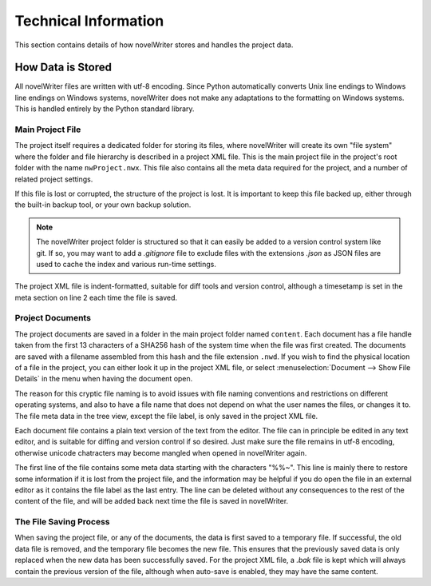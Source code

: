 *********************
Technical Information
*********************

This section contains details of how novelWriter stores and handles the project data.

How Data is Stored
==================

All novelWriter files are written with utf-8 encoding.
Since Python automatically converts Unix line endings to Windows line endings on Windows systems, novelWriter does not make any adaptations to the formatting on Windows systems.
This is handled entirely by the Python standard library.

Main Project File
-----------------

The project itself requires a dedicated folder for storing its files, where novelWriter will create its own "file system" where the folder and file hierarchy is described in a project XML file.
This is the main project file in the project's root folder with the name ``nwProject.nwx``.
This file also contains all the meta data required for the project, and a number of related project settings.

If this file is lost or corrupted, the structure of the project is lost.
It is important to keep this file backed up, either through the built-in backup tool, or your own backup solution.

.. note::
   The novelWriter project folder is structured so that it can easily be added to a version control system like git.
   If so, you may want to add a `.gitignore` file to exclude files with the extensions `.json` as JSON files are used to cache the index and various run-time settings.

The project XML file is indent-formatted, suitable for diff tools and version control, although a timesetamp is set in the meta section on line 2 each time the file is saved.

Project Documents
-----------------

The project documents are saved in a folder in the main project folder named ``content``.
Each document has a file handle taken from the first 13 characters of a SHA256 hash of the system time when the file was first created.
The documents are saved with a filename assembled from this hash and the file extension ``.nwd``.
If you wish to find the physical location of a file in the project, you can either look it up in the project XML file, or select :menuselection:`Document --> Show File Details` in the menu when having the document open.

The reason for this cryptic file naming is to avoid issues with file naming conventions and restrictions on different operating systems, and also to have a file name that does not depend on what the user names the files, or changes it to.
The file meta data in the tree view, except the file label, is only saved in the project XML file.

Each document file contains a plain text version of the text from the editor.
The file can in principle be edited in any text editor, and is suitable for diffing and version control if so desired.
Just make sure the file remains in utf-8 encoding, otherwise unicode chatracters may become mangled when opened in novelWriter again.

The first line of the file contains some meta data starting with the characters "%%~".
This line is mainly there to restore some information if it is lost from the project file, and the information may be helpful if you do open the file in an external editor as it contains the file label as the last entry.
The line can be deleted without any consequences to the rest of the content of the file, and will be added back next time the file is saved in novelWriter.

The File Saving Process
-----------------------

When saving the project file, or any of the documents, the data is first saved to a temporary file.
If successful, the old data file is removed, and the temporary file becomes the new file.
This ensures that the previously saved data is only replaced when the new data has been successfully saved.
For the project XML file, a `.bak` file is kept which will always contain the previous version of the file, although when auto-save is enabled, they may have the same content.
